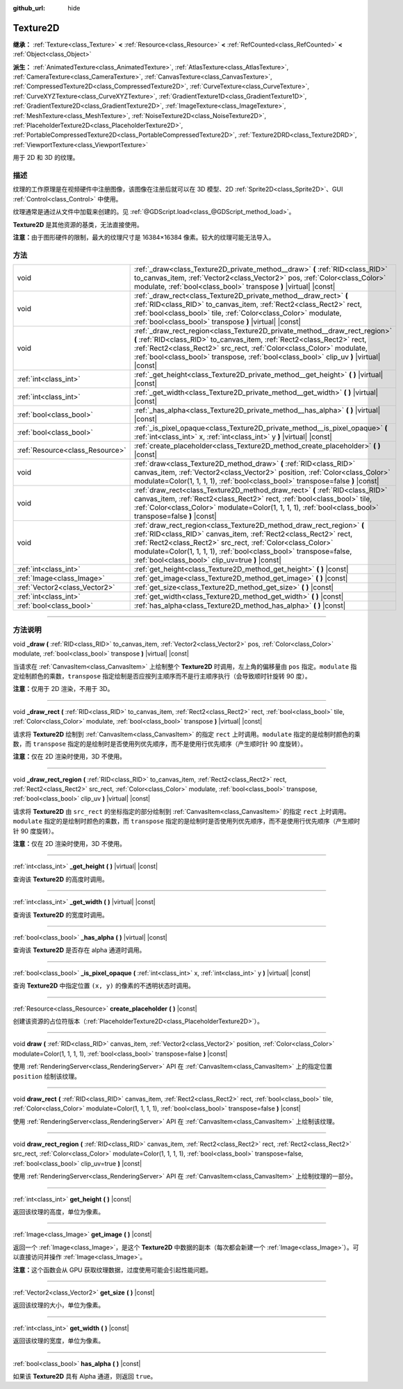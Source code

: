 :github_url: hide

.. DO NOT EDIT THIS FILE!!!
.. Generated automatically from Godot engine sources.
.. Generator: https://github.com/godotengine/godot/tree/master/doc/tools/make_rst.py.
.. XML source: https://github.com/godotengine/godot/tree/master/doc/classes/Texture2D.xml.

.. _class_Texture2D:

Texture2D
=========

**继承：** :ref:`Texture<class_Texture>` **<** :ref:`Resource<class_Resource>` **<** :ref:`RefCounted<class_RefCounted>` **<** :ref:`Object<class_Object>`

**派生：** :ref:`AnimatedTexture<class_AnimatedTexture>`, :ref:`AtlasTexture<class_AtlasTexture>`, :ref:`CameraTexture<class_CameraTexture>`, :ref:`CanvasTexture<class_CanvasTexture>`, :ref:`CompressedTexture2D<class_CompressedTexture2D>`, :ref:`CurveTexture<class_CurveTexture>`, :ref:`CurveXYZTexture<class_CurveXYZTexture>`, :ref:`GradientTexture1D<class_GradientTexture1D>`, :ref:`GradientTexture2D<class_GradientTexture2D>`, :ref:`ImageTexture<class_ImageTexture>`, :ref:`MeshTexture<class_MeshTexture>`, :ref:`NoiseTexture2D<class_NoiseTexture2D>`, :ref:`PlaceholderTexture2D<class_PlaceholderTexture2D>`, :ref:`PortableCompressedTexture2D<class_PortableCompressedTexture2D>`, :ref:`Texture2DRD<class_Texture2DRD>`, :ref:`ViewportTexture<class_ViewportTexture>`

用于 2D 和 3D 的纹理。

.. rst-class:: classref-introduction-group

描述
----

纹理的工作原理是在视频硬件中注册图像，该图像在注册后就可以在 3D 模型、2D :ref:`Sprite2D<class_Sprite2D>`\ 、GUI :ref:`Control<class_Control>` 中使用。

纹理通常是通过从文件中加载来创建的。见 :ref:`@GDScript.load<class_@GDScript_method_load>`\ 。

\ **Texture2D** 是其他资源的基类，无法直接使用。

\ **注意：**\ 由于图形硬件的限制，最大的纹理尺寸是 16384×16384 像素。较大的纹理可能无法导入。

.. rst-class:: classref-reftable-group

方法
----

.. table::
   :widths: auto

   +---------------------------------+---------------------------------------------------------------------------------------------------------------------------------------------------------------------------------------------------------------------------------------------------------------------------------------------------------------------------------+
   | void                            | :ref:`_draw<class_Texture2D_private_method__draw>` **(** :ref:`RID<class_RID>` to_canvas_item, :ref:`Vector2<class_Vector2>` pos, :ref:`Color<class_Color>` modulate, :ref:`bool<class_bool>` transpose **)** |virtual| |const|                                                                                                 |
   +---------------------------------+---------------------------------------------------------------------------------------------------------------------------------------------------------------------------------------------------------------------------------------------------------------------------------------------------------------------------------+
   | void                            | :ref:`_draw_rect<class_Texture2D_private_method__draw_rect>` **(** :ref:`RID<class_RID>` to_canvas_item, :ref:`Rect2<class_Rect2>` rect, :ref:`bool<class_bool>` tile, :ref:`Color<class_Color>` modulate, :ref:`bool<class_bool>` transpose **)** |virtual| |const|                                                            |
   +---------------------------------+---------------------------------------------------------------------------------------------------------------------------------------------------------------------------------------------------------------------------------------------------------------------------------------------------------------------------------+
   | void                            | :ref:`_draw_rect_region<class_Texture2D_private_method__draw_rect_region>` **(** :ref:`RID<class_RID>` to_canvas_item, :ref:`Rect2<class_Rect2>` rect, :ref:`Rect2<class_Rect2>` src_rect, :ref:`Color<class_Color>` modulate, :ref:`bool<class_bool>` transpose, :ref:`bool<class_bool>` clip_uv **)** |virtual| |const|       |
   +---------------------------------+---------------------------------------------------------------------------------------------------------------------------------------------------------------------------------------------------------------------------------------------------------------------------------------------------------------------------------+
   | :ref:`int<class_int>`           | :ref:`_get_height<class_Texture2D_private_method__get_height>` **(** **)** |virtual| |const|                                                                                                                                                                                                                                    |
   +---------------------------------+---------------------------------------------------------------------------------------------------------------------------------------------------------------------------------------------------------------------------------------------------------------------------------------------------------------------------------+
   | :ref:`int<class_int>`           | :ref:`_get_width<class_Texture2D_private_method__get_width>` **(** **)** |virtual| |const|                                                                                                                                                                                                                                      |
   +---------------------------------+---------------------------------------------------------------------------------------------------------------------------------------------------------------------------------------------------------------------------------------------------------------------------------------------------------------------------------+
   | :ref:`bool<class_bool>`         | :ref:`_has_alpha<class_Texture2D_private_method__has_alpha>` **(** **)** |virtual| |const|                                                                                                                                                                                                                                      |
   +---------------------------------+---------------------------------------------------------------------------------------------------------------------------------------------------------------------------------------------------------------------------------------------------------------------------------------------------------------------------------+
   | :ref:`bool<class_bool>`         | :ref:`_is_pixel_opaque<class_Texture2D_private_method__is_pixel_opaque>` **(** :ref:`int<class_int>` x, :ref:`int<class_int>` y **)** |virtual| |const|                                                                                                                                                                         |
   +---------------------------------+---------------------------------------------------------------------------------------------------------------------------------------------------------------------------------------------------------------------------------------------------------------------------------------------------------------------------------+
   | :ref:`Resource<class_Resource>` | :ref:`create_placeholder<class_Texture2D_method_create_placeholder>` **(** **)** |const|                                                                                                                                                                                                                                        |
   +---------------------------------+---------------------------------------------------------------------------------------------------------------------------------------------------------------------------------------------------------------------------------------------------------------------------------------------------------------------------------+
   | void                            | :ref:`draw<class_Texture2D_method_draw>` **(** :ref:`RID<class_RID>` canvas_item, :ref:`Vector2<class_Vector2>` position, :ref:`Color<class_Color>` modulate=Color(1, 1, 1, 1), :ref:`bool<class_bool>` transpose=false **)** |const|                                                                                           |
   +---------------------------------+---------------------------------------------------------------------------------------------------------------------------------------------------------------------------------------------------------------------------------------------------------------------------------------------------------------------------------+
   | void                            | :ref:`draw_rect<class_Texture2D_method_draw_rect>` **(** :ref:`RID<class_RID>` canvas_item, :ref:`Rect2<class_Rect2>` rect, :ref:`bool<class_bool>` tile, :ref:`Color<class_Color>` modulate=Color(1, 1, 1, 1), :ref:`bool<class_bool>` transpose=false **)** |const|                                                           |
   +---------------------------------+---------------------------------------------------------------------------------------------------------------------------------------------------------------------------------------------------------------------------------------------------------------------------------------------------------------------------------+
   | void                            | :ref:`draw_rect_region<class_Texture2D_method_draw_rect_region>` **(** :ref:`RID<class_RID>` canvas_item, :ref:`Rect2<class_Rect2>` rect, :ref:`Rect2<class_Rect2>` src_rect, :ref:`Color<class_Color>` modulate=Color(1, 1, 1, 1), :ref:`bool<class_bool>` transpose=false, :ref:`bool<class_bool>` clip_uv=true **)** |const| |
   +---------------------------------+---------------------------------------------------------------------------------------------------------------------------------------------------------------------------------------------------------------------------------------------------------------------------------------------------------------------------------+
   | :ref:`int<class_int>`           | :ref:`get_height<class_Texture2D_method_get_height>` **(** **)** |const|                                                                                                                                                                                                                                                        |
   +---------------------------------+---------------------------------------------------------------------------------------------------------------------------------------------------------------------------------------------------------------------------------------------------------------------------------------------------------------------------------+
   | :ref:`Image<class_Image>`       | :ref:`get_image<class_Texture2D_method_get_image>` **(** **)** |const|                                                                                                                                                                                                                                                          |
   +---------------------------------+---------------------------------------------------------------------------------------------------------------------------------------------------------------------------------------------------------------------------------------------------------------------------------------------------------------------------------+
   | :ref:`Vector2<class_Vector2>`   | :ref:`get_size<class_Texture2D_method_get_size>` **(** **)** |const|                                                                                                                                                                                                                                                            |
   +---------------------------------+---------------------------------------------------------------------------------------------------------------------------------------------------------------------------------------------------------------------------------------------------------------------------------------------------------------------------------+
   | :ref:`int<class_int>`           | :ref:`get_width<class_Texture2D_method_get_width>` **(** **)** |const|                                                                                                                                                                                                                                                          |
   +---------------------------------+---------------------------------------------------------------------------------------------------------------------------------------------------------------------------------------------------------------------------------------------------------------------------------------------------------------------------------+
   | :ref:`bool<class_bool>`         | :ref:`has_alpha<class_Texture2D_method_has_alpha>` **(** **)** |const|                                                                                                                                                                                                                                                          |
   +---------------------------------+---------------------------------------------------------------------------------------------------------------------------------------------------------------------------------------------------------------------------------------------------------------------------------------------------------------------------------+

.. rst-class:: classref-section-separator

----

.. rst-class:: classref-descriptions-group

方法说明
--------

.. _class_Texture2D_private_method__draw:

.. rst-class:: classref-method

void **_draw** **(** :ref:`RID<class_RID>` to_canvas_item, :ref:`Vector2<class_Vector2>` pos, :ref:`Color<class_Color>` modulate, :ref:`bool<class_bool>` transpose **)** |virtual| |const|

当请求在 :ref:`CanvasItem<class_CanvasItem>` 上绘制整个 **Texture2D** 时调用，左上角的偏移量由 ``pos`` 指定。\ ``modulate`` 指定绘制颜色的乘数，\ ``transpose`` 指定绘制是否应按列主顺序而不是行主顺序执行（会导致顺时针旋转 90 度）。

\ **注意：**\ 仅用于 2D 渲染，不用于 3D。

.. rst-class:: classref-item-separator

----

.. _class_Texture2D_private_method__draw_rect:

.. rst-class:: classref-method

void **_draw_rect** **(** :ref:`RID<class_RID>` to_canvas_item, :ref:`Rect2<class_Rect2>` rect, :ref:`bool<class_bool>` tile, :ref:`Color<class_Color>` modulate, :ref:`bool<class_bool>` transpose **)** |virtual| |const|

请求将 **Texture2D** 绘制到 :ref:`CanvasItem<class_CanvasItem>` 的指定 ``rect`` 上时调用。\ ``modulate`` 指定的是绘制时颜色的乘数，而 ``transpose`` 指定的是绘制时是否使用列优先顺序，而不是使用行优先顺序（产生顺时针 90 度旋转）。

\ **注意：**\ 仅在 2D 渲染时使用，3D 不使用。

.. rst-class:: classref-item-separator

----

.. _class_Texture2D_private_method__draw_rect_region:

.. rst-class:: classref-method

void **_draw_rect_region** **(** :ref:`RID<class_RID>` to_canvas_item, :ref:`Rect2<class_Rect2>` rect, :ref:`Rect2<class_Rect2>` src_rect, :ref:`Color<class_Color>` modulate, :ref:`bool<class_bool>` transpose, :ref:`bool<class_bool>` clip_uv **)** |virtual| |const|

请求将 **Texture2D** 由 ``src_rect`` 的坐标指定的部分绘制到 :ref:`CanvasItem<class_CanvasItem>` 的指定 ``rect`` 上时调用。\ ``modulate`` 指定的是绘制时颜色的乘数，而 ``transpose`` 指定的是绘制时是否使用列优先顺序，而不是使用行优先顺序（产生顺时针 90 度旋转）。

\ **注意：**\ 仅在 2D 渲染时使用，3D 不使用。

.. rst-class:: classref-item-separator

----

.. _class_Texture2D_private_method__get_height:

.. rst-class:: classref-method

:ref:`int<class_int>` **_get_height** **(** **)** |virtual| |const|

查询该 **Texture2D** 的高度时调用。

.. rst-class:: classref-item-separator

----

.. _class_Texture2D_private_method__get_width:

.. rst-class:: classref-method

:ref:`int<class_int>` **_get_width** **(** **)** |virtual| |const|

查询该 **Texture2D** 的宽度时调用。

.. rst-class:: classref-item-separator

----

.. _class_Texture2D_private_method__has_alpha:

.. rst-class:: classref-method

:ref:`bool<class_bool>` **_has_alpha** **(** **)** |virtual| |const|

查询该 **Texture2D** 是否存在 alpha 通道时调用。

.. rst-class:: classref-item-separator

----

.. _class_Texture2D_private_method__is_pixel_opaque:

.. rst-class:: classref-method

:ref:`bool<class_bool>` **_is_pixel_opaque** **(** :ref:`int<class_int>` x, :ref:`int<class_int>` y **)** |virtual| |const|

查询 **Texture2D** 中指定位置 ``(x, y)`` 的像素的不透明状态时调用。

.. rst-class:: classref-item-separator

----

.. _class_Texture2D_method_create_placeholder:

.. rst-class:: classref-method

:ref:`Resource<class_Resource>` **create_placeholder** **(** **)** |const|

创建该资源的占位符版本（\ :ref:`PlaceholderTexture2D<class_PlaceholderTexture2D>`\ ）。

.. rst-class:: classref-item-separator

----

.. _class_Texture2D_method_draw:

.. rst-class:: classref-method

void **draw** **(** :ref:`RID<class_RID>` canvas_item, :ref:`Vector2<class_Vector2>` position, :ref:`Color<class_Color>` modulate=Color(1, 1, 1, 1), :ref:`bool<class_bool>` transpose=false **)** |const|

使用 :ref:`RenderingServer<class_RenderingServer>` API 在 :ref:`CanvasItem<class_CanvasItem>` 上的指定位置 ``position`` 绘制该纹理。

.. rst-class:: classref-item-separator

----

.. _class_Texture2D_method_draw_rect:

.. rst-class:: classref-method

void **draw_rect** **(** :ref:`RID<class_RID>` canvas_item, :ref:`Rect2<class_Rect2>` rect, :ref:`bool<class_bool>` tile, :ref:`Color<class_Color>` modulate=Color(1, 1, 1, 1), :ref:`bool<class_bool>` transpose=false **)** |const|

使用 :ref:`RenderingServer<class_RenderingServer>` API 在 :ref:`CanvasItem<class_CanvasItem>` 上绘制该纹理。

.. rst-class:: classref-item-separator

----

.. _class_Texture2D_method_draw_rect_region:

.. rst-class:: classref-method

void **draw_rect_region** **(** :ref:`RID<class_RID>` canvas_item, :ref:`Rect2<class_Rect2>` rect, :ref:`Rect2<class_Rect2>` src_rect, :ref:`Color<class_Color>` modulate=Color(1, 1, 1, 1), :ref:`bool<class_bool>` transpose=false, :ref:`bool<class_bool>` clip_uv=true **)** |const|

使用 :ref:`RenderingServer<class_RenderingServer>` API 在 :ref:`CanvasItem<class_CanvasItem>` 上绘制纹理的一部分。

.. rst-class:: classref-item-separator

----

.. _class_Texture2D_method_get_height:

.. rst-class:: classref-method

:ref:`int<class_int>` **get_height** **(** **)** |const|

返回该纹理的高度，单位为像素。

.. rst-class:: classref-item-separator

----

.. _class_Texture2D_method_get_image:

.. rst-class:: classref-method

:ref:`Image<class_Image>` **get_image** **(** **)** |const|

返回一个 :ref:`Image<class_Image>`\ ，是这个 **Texture2D** 中数据的副本（每次都会新建一个 :ref:`Image<class_Image>`\ ）。可以直接访问并操作 :ref:`Image<class_Image>`\ 。

\ **注意：**\ 这个函数会从 GPU 获取纹理数据，过度使用可能会引起性能问题。

.. rst-class:: classref-item-separator

----

.. _class_Texture2D_method_get_size:

.. rst-class:: classref-method

:ref:`Vector2<class_Vector2>` **get_size** **(** **)** |const|

返回该纹理的大小，单位为像素。

.. rst-class:: classref-item-separator

----

.. _class_Texture2D_method_get_width:

.. rst-class:: classref-method

:ref:`int<class_int>` **get_width** **(** **)** |const|

返回该纹理的宽度，单位为像素。

.. rst-class:: classref-item-separator

----

.. _class_Texture2D_method_has_alpha:

.. rst-class:: classref-method

:ref:`bool<class_bool>` **has_alpha** **(** **)** |const|

如果该 **Texture2D** 具有 Alpha 通道，则返回 ``true``\ 。

.. |virtual| replace:: :abbr:`virtual (本方法通常需要用户覆盖才能生效。)`
.. |const| replace:: :abbr:`const (本方法没有副作用。不会修改该实例的任何成员变量。)`
.. |vararg| replace:: :abbr:`vararg (本方法除了在此处描述的参数外，还能够继续接受任意数量的参数。)`
.. |constructor| replace:: :abbr:`constructor (本方法用于构造某个类型。)`
.. |static| replace:: :abbr:`static (调用本方法无需实例，所以可以直接使用类名调用。)`
.. |operator| replace:: :abbr:`operator (本方法描述的是使用本类型作为左操作数的有效操作符。)`
.. |bitfield| replace:: :abbr:`BitField (这个值是由下列标志构成的位掩码整数。)`
